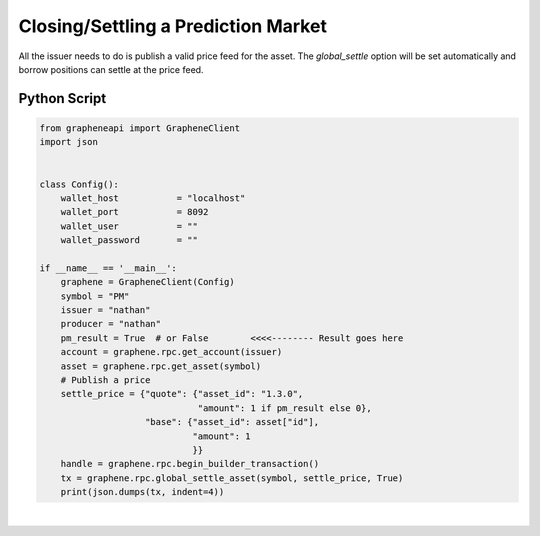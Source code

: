 
Closing/Settling a Prediction Market
-----------------------------------------

All the issuer needs to do is publish a valid price feed for the asset.
The `global_settle` option will be set automatically and borrow
positions can settle at the price feed.

Python Script
^^^^^^^^^^^^^^^^^^^

.. code-block:: python

    from grapheneapi import GrapheneClient
    import json


    class Config():
        wallet_host           = "localhost"
        wallet_port           = 8092
        wallet_user           = ""
        wallet_password       = ""

    if __name__ == '__main__':
        graphene = GrapheneClient(Config)
        symbol = "PM"
        issuer = "nathan"
        producer = "nathan"
        pm_result = True  # or False        <<<<-------- Result goes here
        account = graphene.rpc.get_account(issuer)
        asset = graphene.rpc.get_asset(symbol)
        # Publish a price
        settle_price = {"quote": {"asset_id": "1.3.0",
                                  "amount": 1 if pm_result else 0},
                        "base": {"asset_id": asset["id"],
                                 "amount": 1
                                 }}
        handle = graphene.rpc.begin_builder_transaction()
        tx = graphene.rpc.global_settle_asset(symbol, settle_price, True)
        print(json.dumps(tx, indent=4))
		
|


